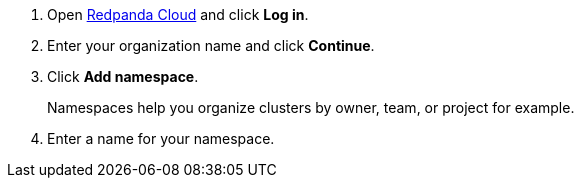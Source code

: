 . Open link:https://cloudv2.redpanda.com[Redpanda Cloud] and click *Log in*.
. Enter your organization name and click *Continue*.
. Click *Add namespace*.
+
Namespaces help you organize clusters by owner, team, or project for example.

. Enter a name for your namespace.
